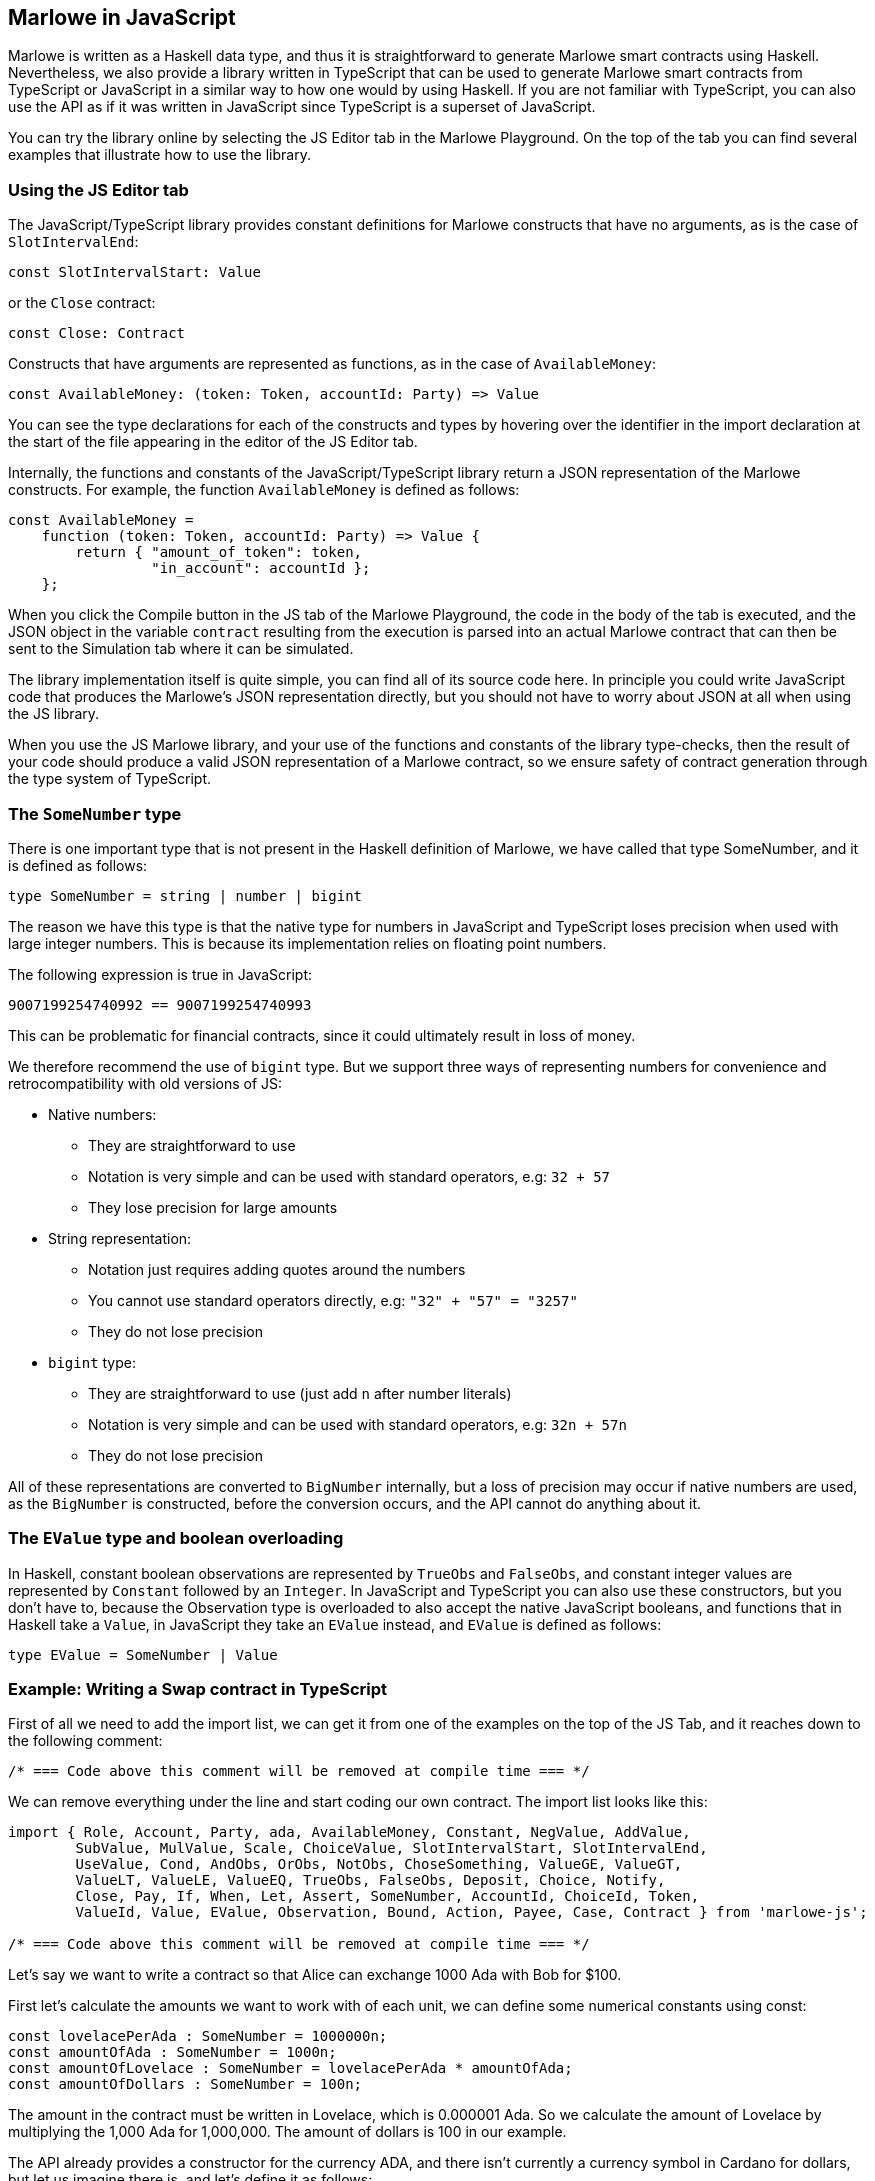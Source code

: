 [#javascript-embedding]
== Marlowe in JavaScript

Marlowe is written as a Haskell data type, and thus it is straightforward to generate Marlowe smart contracts using Haskell. Nevertheless, we also provide a library written in TypeScript that can be used to generate Marlowe smart contracts from TypeScript or JavaScript in a similar way to how one would by using Haskell. If you are not familiar with TypeScript, you can also use the API as if it was written in JavaScript since TypeScript is a superset of JavaScript.

You can try the library online by selecting the JS Editor tab in the Marlowe Playground. On the top of the tab you can find several examples that illustrate how to use the library.

=== Using the JS Editor tab

The JavaScript/TypeScript library provides constant definitions for Marlowe constructs that have no arguments, as is the case of `SlotIntervalEnd`:

[source,typescript]
----
const SlotIntervalStart: Value
----

or the `Close` contract:

[source,typescript]
----
const Close: Contract
----

Constructs that have arguments are represented as functions, as in the case of `AvailableMoney`:

[source,typescript]
----
const AvailableMoney: (token: Token, accountId: Party) => Value
----

You can see the type declarations for each of the constructs and types by hovering over the identifier in the import declaration at the start of the file appearing in the editor of the JS Editor tab.

Internally, the functions and constants of the JavaScript/TypeScript library return a JSON representation of the Marlowe constructs. For example, the function `AvailableMoney` is defined as follows:

[source,typescript]
----
const AvailableMoney =
    function (token: Token, accountId: Party) => Value {
        return { "amount_of_token": token,
                 "in_account": accountId };
    };
----

When you click the Compile button in the JS tab of the Marlowe Playground, the code in the body of the tab is executed, and the JSON object in the variable `contract` resulting from the execution is parsed into an actual Marlowe contract that can then be sent to the Simulation tab where it can be simulated.

The library implementation itself is quite simple, you can find all of its source code here.
In principle you could write JavaScript code that produces the Marlowe’s JSON representation directly, but you should not have to worry about JSON at all when using the JS library. 

When you use the JS Marlowe library, and your use of the functions and constants of the library type-checks, then the result of your code should produce a valid JSON representation of a Marlowe contract, so we ensure safety of contract generation through the type system of TypeScript.

=== The `SomeNumber` type

There is one important type that is not present in the Haskell definition of Marlowe, we have called that type SomeNumber, and it is defined as follows:

[source,typescript]
----
type SomeNumber = string | number | bigint
----

The reason we have this type is that the native type for numbers in JavaScript and TypeScript loses precision when used with large integer numbers. This is because its implementation relies on floating point numbers.

The following expression is true in JavaScript:

[source,typescript]
----
9007199254740992 == 9007199254740993
----

This can be problematic for financial contracts, since it could ultimately result in loss of money.

We therefore recommend the use of `bigint` type. But we support three ways of representing numbers for convenience and retrocompatibility with old versions of JS:

* Native numbers:
  - They are straightforward to use
  - Notation is very simple and can be used with standard operators, e.g: `32 + 57`
  - They lose precision for large amounts
* String representation:
  - Notation just requires adding quotes around the numbers
  - You cannot use standard operators directly, e.g: `"32" + "57" = "3257"`
  - They do not lose precision
* `bigint` type:
  - They are straightforward to use (just add `n` after number literals)
  - Notation is very simple and can be used with standard operators, e.g: `32n + 57n`
  - They do not lose precision

All of these representations are converted to `BigNumber` internally, but a loss of precision may occur if native numbers are used, as the `BigNumber` is constructed, before the conversion occurs, and the API cannot do anything about it.

=== The `EValue` type and boolean overloading

In Haskell, constant boolean observations are represented by `TrueObs` and `FalseObs`, and constant integer values are represented by `Constant` followed by an `Integer`. In JavaScript and TypeScript you can also use these constructors, but you don’t have to, because the Observation type is overloaded to also accept the native JavaScript booleans, and functions that in Haskell take a `Value`, in JavaScript they take an `EValue` instead, and `EValue` is defined as follows:

[source,typescript]
----
type EValue = SomeNumber | Value
----

=== Example: Writing a Swap contract in TypeScript

First of all we need to add the import list, we can get it from one of the examples on the top of the JS Tab, and it reaches down to the following comment:

[source,typescript]
----
/* === Code above this comment will be removed at compile time === */
----

We can remove everything under the line and start coding our own contract. The import list looks like this:

[source,typescript]
----
import { Role, Account, Party, ada, AvailableMoney, Constant, NegValue, AddValue,
        SubValue, MulValue, Scale, ChoiceValue, SlotIntervalStart, SlotIntervalEnd,
        UseValue, Cond, AndObs, OrObs, NotObs, ChoseSomething, ValueGE, ValueGT,
        ValueLT, ValueLE, ValueEQ, TrueObs, FalseObs, Deposit, Choice, Notify,
        Close, Pay, If, When, Let, Assert, SomeNumber, AccountId, ChoiceId, Token,
        ValueId, Value, EValue, Observation, Bound, Action, Payee, Case, Contract } from 'marlowe-js';
 
/* === Code above this comment will be removed at compile time === */
----

Let’s say we want to write a contract so that Alice can exchange 1000 Ada with Bob for $100.

First let’s calculate the amounts we want to work with of each unit, we can define some numerical constants using const:

[source,typescript]
----
const lovelacePerAda : SomeNumber = 1000000n;
const amountOfAda : SomeNumber = 1000n;
const amountOfLovelace : SomeNumber = lovelacePerAda * amountOfAda;
const amountOfDollars : SomeNumber = 100n;
----

The amount in the contract must be written in Lovelace, which is 0.000001 Ada. So we calculate the amount of Lovelace by multiplying the 1,000 Ada for 1,000,000. The amount of dollars is 100 in our example.

The API already provides a constructor for the currency ADA, and there isn’t currently a currency symbol in Cardano for dollars, but let us imagine there is, and let’s define it as follows:

[source,typescript]
----
const dollars : Token = Token("85bb65", "dollar")
----

The string `"85bb65"` would in reality correspond to the currency symbol, which is a hash and must be written in base16 (hexadecimal representation of a byte string). And the string `"dollar"` would correspond to the token name.

Let’s now define an object type to hold the information about the parties and what they want to exchange for convenience:

[source,typescript]
----
type SwapParty = {
 party: Party;
 currency: Token;
 amount: SomeNumber;
};
----

We will store the name of the party in the party field, the name of the currency in the currency field, and the amount of the currency that the party wants to exchange in the amount field:

[source,typescript]
----
const alice : SwapParty = {
   party: Role("alice"),
   currency: ada,
   amount: amountOfLovelace
}

const bob : SwapParty = {
   party: Role("bob"),
   currency: dollars,
   amount: amountOfDollars
}
----

Now we are ready to start writing our contract. First let’s define the deposits. We take the information from the party that must do the deposit, the slot number until which we’ll wait for the deposit to be made, and the continuation contract that will be enforced if the deposit is successful.

[source,typescript]
----
const makeDeposit = function(src : SwapParty, timeout : SomeNumber,
                             continuation : Contract) : Contract
{
   return When([Case(Deposit(src.party, src.party, src.currency, src.amount),
                     continuation)],
               timeout,
               Close);
}
----

We only need a `When` construct with a single `Case` that represents a `Deposit` of the `src` party into their own account, this way if we abort the contract before the swap each party will recover what they deposited.

Next we define one of the two payments of the swap. We take the source and destination parties as parameters, as well as the continuation contract that will be enforced after the payment.

[source,typescript]
----
const makePayment = function(src : SwapParty, dest : SwapParty,
                             continuation : Contract) : Contract
{
   return Pay(src.party, Party(dest.party), src.currency, src.amount,
              continuation);
}
----

For this, we just need to use the `Pay` construct to pay from the account where the source party made the deposit to the destination party.

Finally we can combine all the pieces:

[source,typescript]
----
const contract : Contract = makeDeposit(alice, 10n,
                               makeDeposit(bob, 20n,
                                   makePayment(alice, bob,
                                       makePayment(bob, alice,
                                           Close))))
----

The contract has four steps:

 . Alice can deposit until slot 10
 . Bob can deposit until slot 20 (otherwise Alice gets a refund and the contract is aborted)
 . Then we pay Alice’s deposit to Bob
 . We pay Bob’s deposit to Alice.

And that is it. You can find the full source code for the swap smart contract in the examples in the Marlowe Playground, which we look at next.
